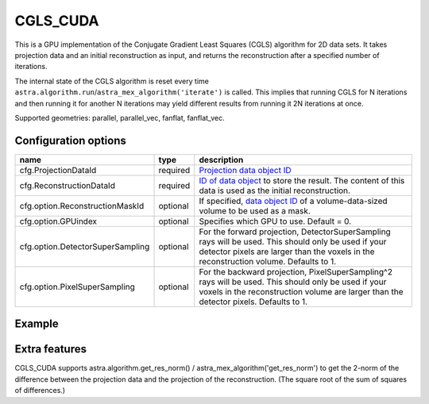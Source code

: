 CGLS_CUDA
=========

This is a GPU implementation of the Conjugate Gradient Least Squares (CGLS) algorithm for 2D data sets. It takes projection data and an initial reconstruction as input, and returns the reconstruction after a specified number of iterations.

The internal state of the CGLS algorithm is reset every time
``astra.algorithm.run``/``astra_mex_algorithm('iterate')`` is called. This
implies that running CGLS for N iterations and then running it for another N
iterations may yield different results from running it 2N iterations at once.

Supported geometries: parallel, parallel_vec, fanflat, fanflat_vec.

Configuration options
---------------------
================================	========	====
name 					type 		description
================================	========	====
cfg.ProjectionDataId 			required 	`Projection data object ID <../concepts.html#data>`_
cfg.ReconstructionDataId 		required 	`ID of data object <../concepts.html#data>`_ to store the result. The content of this data is used as the initial reconstruction.
cfg.option.ReconstructionMaskId 	optional 	If specified, `data object ID <../concepts.html#data>`_ of a volume-data-sized volume to be used as a mask.
cfg.option.GPUindex 			optional 	Specifies which GPU to use. Default = 0.
cfg.option.DetectorSuperSampling 	optional 	For the forward projection, DetectorSuperSampling rays will be used. This should only be used if your detector pixels are larger than the voxels in the reconstruction volume. Defaults to 1.
cfg.option.PixelSuperSampling 		optional 	For the backward projection, PixelSuperSampling^2 rays will be used. This should only be used if your voxels in the reconstruction volume are larger than the detector pixels. Defaults to 1.
================================	========	====

Example
-------

.. tabs::
  .. group-tab:: Python
    .. code-block:: python

      import astra
      import matplotlib.pyplot as plt
      import numpy

      # create geometries and projector
      proj_geom = astra.create_proj_geom('parallel', 1.0, 256, numpy.linspace(0, numpy.pi, 180, endpoint=False))
      vol_geom = astra.create_vol_geom(256,256)
      proj_id = astra.create_projector('cuda', proj_geom, vol_geom)

      # generate phantom image
      V_exact_id, V_exact = astra.data2d.shepp_logan(vol_geom)

      # create forward projection
      sinogram_id, sinogram = astra.create_sino(V_exact, proj_id)

      # reconstruct
      recon_id = astra.data2d.create('-vol', vol_geom, 0)
      cfg = astra.astra_dict('CGLS_CUDA')
      cfg['ProjectorId'] = proj_id
      cfg['ProjectionDataId'] = sinogram_id
      cfg['ReconstructionDataId'] = recon_id
      cgls_id = astra.algorithm.create(cfg)
      astra.algorithm.run(cgls_id, 100)
      V = astra.data2d.get(recon_id)
      plt.gray()
      plt.imshow(V)
      plt.show()

      # garbage disposal
      astra.data2d.delete([sinogram_id, recon_id, V_exact_id])
      astra.projector.delete(proj_id)
      astra.algorithm.delete(cgls_id)


  .. group-tab:: Matlab
    .. code-block:: matlab

	%% create phantom
	V_exact = phantom(256);

	%% create geometries
	proj_geom = astra_create_proj_geom('parallel', 1.0, 256, linspace2(0,pi,180));
	vol_geom = astra_create_vol_geom(256,256);

	%% create forward projection
	[sinogram_id, sinogram] = astra_create_sino_cuda(V_exact, proj_geom, vol_geom);

	%% reconstruct
	recon_id = astra_mex_data2d('create', '-vol', vol_geom, 0);
	cfg = astra_struct('CGLS_CUDA');
	cfg.ProjectionDataId = sinogram_id;
	cfg.ReconstructionDataId = recon_id;
	cgls_id = astra_mex_algorithm('create', cfg);
	astra_mex_algorithm('iterate', cgls_id, 100);
	V = astra_mex_data2d('get', recon_id);
	imshow(V, []);

	%% garbage disposal
	astra_mex_data2d('delete', sinogram_id, recon_id);
	astra_mex_algorithm('delete', cgls_id);

Extra features
--------------

CGLS_CUDA supports astra.algorithm.get_res_norm() / astra_mex_algorithm('get_res_norm') to get the
2-norm of the difference between the projection data and the projection of the reconstruction. (The
square root of the sum of squares of differences.)
